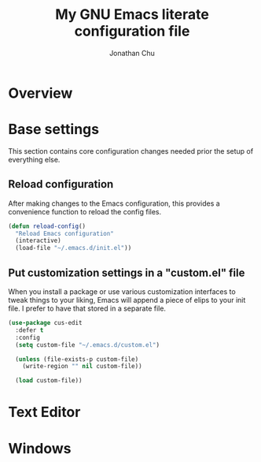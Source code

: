 #+title: My GNU Emacs literate configuration file
#+author: Jonathan Chu
#+email: me@jonathanchu.is

* Overview
* Base settings

This section contains core configuration changes needed prior the setup of everything else.

** Reload configuration

After making changes to the Emacs configuration, this provides a convenience function to reload the config files.

#+begin_src emacs-lisp
(defun reload-config()
  "Reload Emacs configuration"
  (interactive)
  (load-file "~/.emacs.d/init.el"))
#+end_src

** Put customization settings in a "custom.el" file

When you install a package or use various customization interfaces to tweak things to your liking, Emacs will append a piece of elips to your init file. I prefer to have that stored in a separate file.

#+begin_src emacs-lisp
(use-package cus-edit
  :defer t
  :config
  (setq custom-file "~/.emacs.d/custom.el")

  (unless (file-exists-p custom-file)
    (write-region "" nil custom-file))

  (load custom-file))
#+end_src

* Text Editor
* Windows
